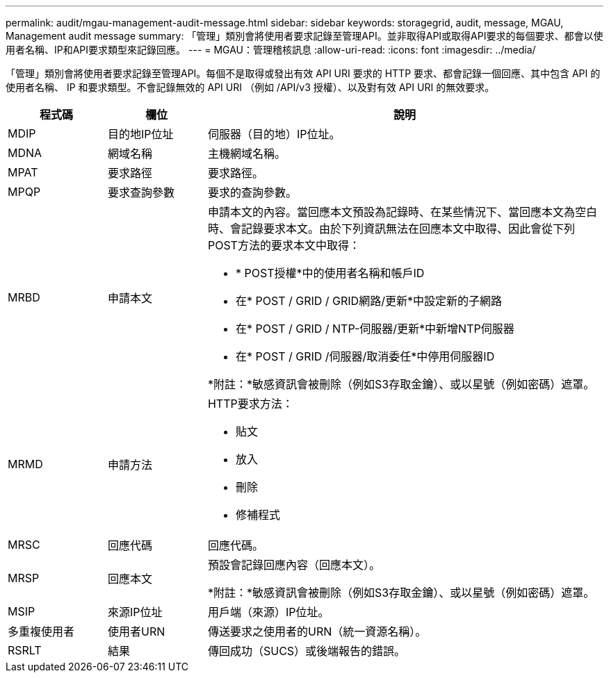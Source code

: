 ---
permalink: audit/mgau-management-audit-message.html 
sidebar: sidebar 
keywords: storagegrid, audit, message, MGAU, Management audit message 
summary: 「管理」類別會將使用者要求記錄至管理API。並非取得API或取得API要求的每個要求、都會以使用者名稱、IP和API要求類型來記錄回應。 
---
= MGAU：管理稽核訊息
:allow-uri-read: 
:icons: font
:imagesdir: ../media/


[role="lead"]
「管理」類別會將使用者要求記錄至管理API。每個不是取得或發出有效 API URI 要求的 HTTP 要求、都會記錄一個回應、其中包含 API 的使用者名稱、 IP 和要求類型。不會記錄無效的 API URI （例如 /API/v3 授權）、以及對有效 API URI 的無效要求。

[cols="1a,1a,4a"]
|===
| 程式碼 | 欄位 | 說明 


 a| 
MDIP
 a| 
目的地IP位址
 a| 
伺服器（目的地）IP位址。



 a| 
MDNA
 a| 
網域名稱
 a| 
主機網域名稱。



 a| 
MPAT
 a| 
要求路徑
 a| 
要求路徑。



 a| 
MPQP
 a| 
要求查詢參數
 a| 
要求的查詢參數。



 a| 
MRBD
 a| 
申請本文
 a| 
申請本文的內容。當回應本文預設為記錄時、在某些情況下、當回應本文為空白時、會記錄要求本文。由於下列資訊無法在回應本文中取得、因此會從下列POST方法的要求本文中取得：

* * POST授權*中的使用者名稱和帳戶ID
* 在* POST / GRID / GRID網路/更新*中設定新的子網路
* 在* POST / GRID / NTP-伺服器/更新*中新增NTP伺服器
* 在* POST / GRID /伺服器/取消委任*中停用伺服器ID


*附註：*敏感資訊會被刪除（例如S3存取金鑰）、或以星號（例如密碼）遮罩。



 a| 
MRMD
 a| 
申請方法
 a| 
HTTP要求方法：

* 貼文
* 放入
* 刪除
* 修補程式




 a| 
MRSC
 a| 
回應代碼
 a| 
回應代碼。



 a| 
MRSP
 a| 
回應本文
 a| 
預設會記錄回應內容（回應本文）。

*附註：*敏感資訊會被刪除（例如S3存取金鑰）、或以星號（例如密碼）遮罩。



 a| 
MSIP
 a| 
來源IP位址
 a| 
用戶端（來源）IP位址。



 a| 
多重複使用者
 a| 
使用者URN
 a| 
傳送要求之使用者的URN（統一資源名稱）。



 a| 
RSRLT
 a| 
結果
 a| 
傳回成功（SUCS）或後端報告的錯誤。

|===
